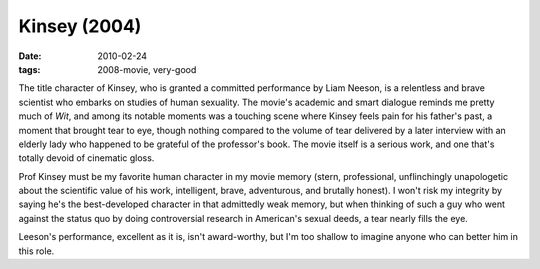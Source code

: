 Kinsey (2004)
=============

:date: 2010-02-24
:tags: 2008-movie, very-good



The title character of Kinsey, who is granted a committed performance by
Liam Neeson, is a relentless and brave scientist who embarks on studies
of human sexuality. The movie's academic and smart dialogue reminds me
pretty much of *Wit*, and among its notable moments was a touching scene
where Kinsey feels pain for his father's past, a moment that brought
tear to eye, though nothing compared to the volume of tear delivered by
a later interview with an elderly lady who happened to be grateful of
the professor's book. The movie itself is a serious work, and one that's
totally devoid of cinematic gloss.

Prof Kinsey must be my favorite human character in my movie memory
(stern, professional, unflinchingly unapologetic about the scientific
value of his work, intelligent, brave, adventurous, and brutally
honest). I won't risk my integrity by saying he's the best-developed
character in that admittedly weak memory, but when thinking of such a
guy who went against the status quo by doing controversial research in
American's sexual deeds, a tear nearly fills the eye.

Leeson's performance, excellent as it is, isn't award-worthy, but I'm
too shallow to imagine anyone who can better him in this role.
